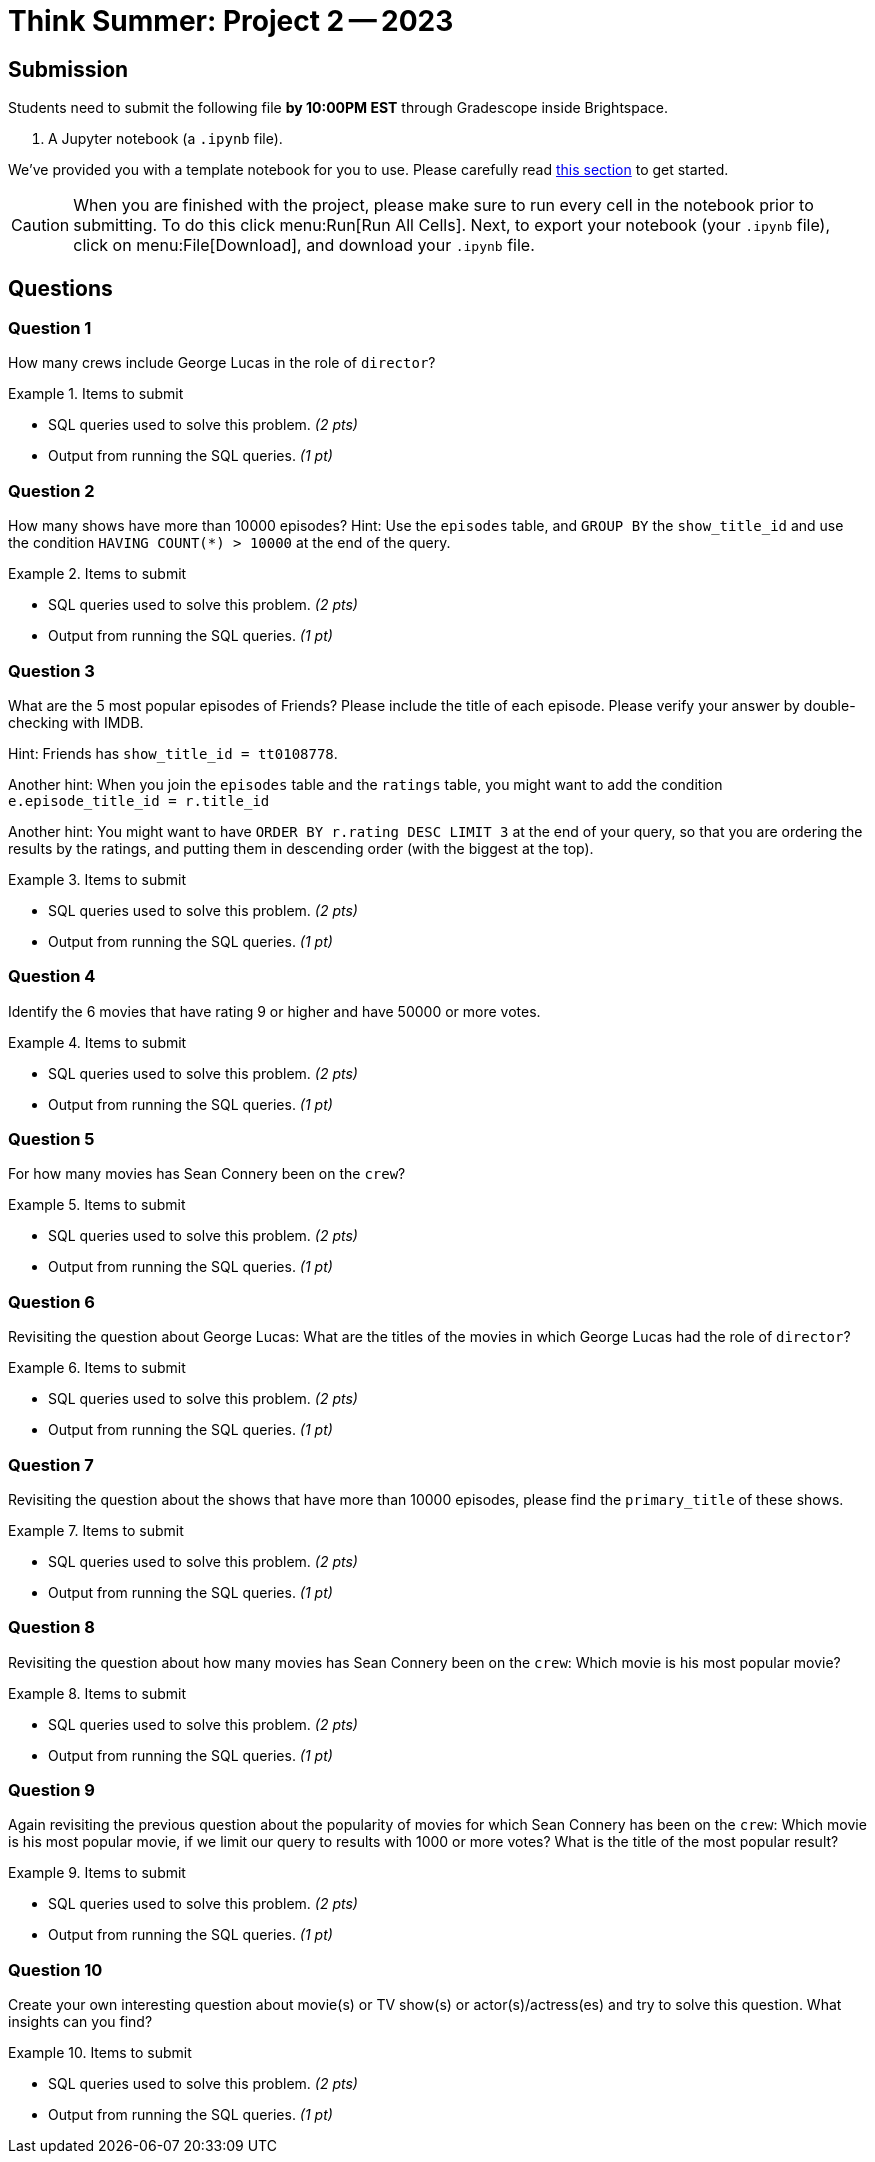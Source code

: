 = Think Summer: Project 2 -- 2023

== Submission

Students need to submit the following file **by 10:00PM EST** through Gradescope inside Brightspace.

. A Jupyter notebook (a `.ipynb` file).

We've provided you with a template notebook for you to use. Please carefully read xref:summer-2023-project-template.adoc[this section] to get started.

[CAUTION]
====
When you are finished with the project, please make sure to run every cell in the notebook prior to submitting. To do this click menu:Run[Run All Cells]. Next, to export your notebook (your `.ipynb` file), click on menu:File[Download], and download your `.ipynb` file. 
====

== Questions

=== Question 1

How many crews include George Lucas in the role of `director`?

.Items to submit
====
- SQL queries used to solve this problem. _(2 pts)_
- Output from running the SQL queries. _(1 pt)_
====

=== Question 2

How many shows have more than 10000 episodes?  Hint:  Use the `episodes` table, and `GROUP BY` the `show_title_id` and use the condition `HAVING COUNT(*) > 10000` at the end of the query.

.Items to submit
====
- SQL queries used to solve this problem. _(2 pts)_
- Output from running the SQL queries. _(1 pt)_
====

=== Question 3

What are the 5 most popular episodes of Friends?  Please include the title of each episode.  Please verify your answer by double-checking with IMDB.

Hint:  Friends has `show_title_id = tt0108778`.

Another hint:  When you join the `episodes` table and the `ratings` table, you might want to add the condition `e.episode_title_id = r.title_id`

Another hint:  You might want to have `ORDER BY r.rating DESC LIMIT 3` at the end of your query, so that you are ordering the results by the ratings, and putting them in descending order (with the biggest at the top).

.Items to submit
====
- SQL queries used to solve this problem. _(2 pts)_
- Output from running the SQL queries. _(1 pt)_
====

=== Question 4

Identify the 6 movies that have rating 9 or higher and have 50000 or more votes.

.Items to submit
====
- SQL queries used to solve this problem. _(2 pts)_
- Output from running the SQL queries. _(1 pt)_
====

=== Question 5

For how many movies has Sean Connery been on the `crew`?

.Items to submit
====
- SQL queries used to solve this problem. _(2 pts)_
- Output from running the SQL queries. _(1 pt)_
====

=== Question 6

Revisiting the question about George Lucas:  What are the titles of the movies in which George Lucas had the role of `director`?

.Items to submit
====
- SQL queries used to solve this problem. _(2 pts)_
- Output from running the SQL queries. _(1 pt)_
====

=== Question 7

Revisiting the question about the shows that have more than 10000 episodes, please find the `primary_title` of these shows.

.Items to submit
====
- SQL queries used to solve this problem. _(2 pts)_
- Output from running the SQL queries. _(1 pt)_
====

=== Question 8

Revisiting the question about how many movies has Sean Connery been on the `crew`:  Which movie is his most popular movie?

.Items to submit
====
- SQL queries used to solve this problem. _(2 pts)_
- Output from running the SQL queries. _(1 pt)_
====

=== Question 9

Again revisiting the previous question about the popularity of movies for which Sean Connery has been on the `crew`:  Which movie is his most popular movie, if we limit our query to results with 1000 or more votes?  What is the title of the most popular result?

.Items to submit
====
- SQL queries used to solve this problem. _(2 pts)_
- Output from running the SQL queries. _(1 pt)_
====

=== Question 10

Create your own interesting question about movie(s) or TV show(s) or actor(s)/actress(es) and try to solve this question.  What insights can you find?

.Items to submit
====
- SQL queries used to solve this problem. _(2 pts)_
- Output from running the SQL queries. _(1 pt)_
====




